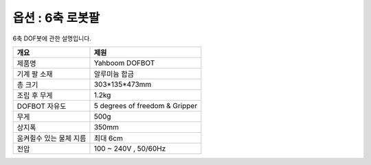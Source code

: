 ==============
옵션 : 6축 로봇팔
==============

6축 DOF봇에 관한 설명입니다.

.. image:: ../images/six_axis.jpg

.. list-table:: 
   :header-rows: 1

   * - 개요
     - 제원
   * - 제품명
     - Yahboom DOFBOT
   * - 기계 팔 소재 
     - 알루미늄 합금 
   * - 총 크기
     - 303*135*473mm
   * - 조립 후 무게
     - 1.2kg
   * - DOFBOT 자유도
     - 5 degrees of freedom & Gripper 
   * - 무게
     - 500g
   * - 상지폭
     - 350mm
   * - 움켜쥘수 있는 물체 지름
     - 최대 6cm
   * - 전압
     - 100 ~ 240V , 50/60Hz
